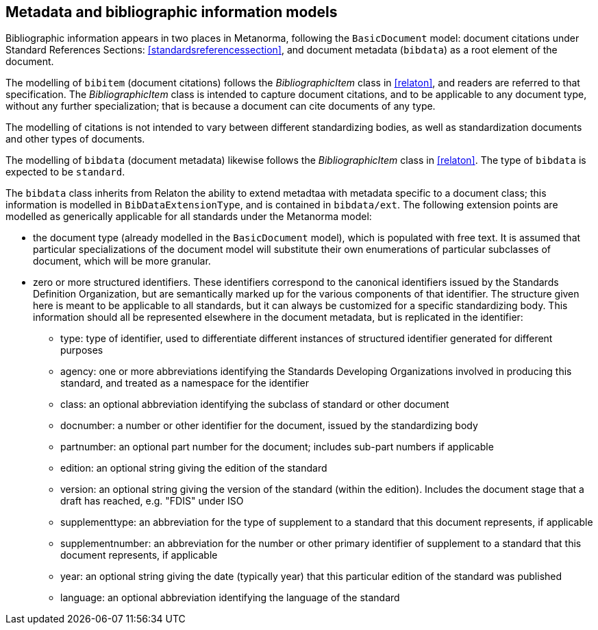 
== Metadata and bibliographic information models

Bibliographic information appears in two places in Metanorma,
following the `BasicDocument` model:
document citations under Standard References Sections:
<<standardsreferencessection>>,
and document metadata (`bibdata`) as a root element of the document.

The modelling of `bibitem` (document citations) follows the
_BibliographicItem_ class in <<relaton>>, and readers are referred
to that specification. The  _BibliographicItem_ class is intended
to capture document citations, and to be applicable to any document
type, without any further specialization; that is because a
document can cite documents of any type.

The modelling of citations is not intended to vary between
different standardizing bodies, as well as
standardization documents and other types of documents.

The modelling of `bibdata` (document metadata) likewise follows the
_BibliographicItem_ class in <<relaton>>. The type of `bibdata` is
expected to be `standard`.

The `bibdata` class inherits from Relaton the ability to extend
metadtaa with metadata specific to a document class; this
information is modelled in `BibDataExtensionType`, and is contained
in `bibdata/ext`. The following extension points are modelled as
generically applicable for all standards under the Metanorma model:

* the document type (already modelled in the `BasicDocument` model),
which is populated with free text. It is assumed that particular
specializations of the document model will substitute  their own
enumerations of particular subclasses of document, which will be
more granular.

* zero or more structured identifiers. These identifiers correspond
to the canonical identifiers issued by the Standards Definition
Organization, but are semantically marked up for the various
components of that identifier. The structure given here is meant to
be applicable to all standards, but it can always be customized for
a specific standardizing body. This information
should all be represented elsewhere in the document metadata, but
is replicated in the identifier:

** type: type of identifier, used to differentiate different
instances of structured identifier generated for different purposes

** agency: one or more abbreviations identifying the Standards
Developing Organizations involved in producing this standard, and
treated as a namespace for the identifier

** class: an optional abbreviation identifying the subclass of
standard or other document

** docnumber: a number or other identifier for the document, issued
by the standardizing body

** partnumber: an optional part number for the document; includes
sub-part numbers if applicable

** edition: an optional string giving the edition of the standard

** version: an optional string giving the version of the standard
(within the edition). Includes the document stage that a draft has
reached, e.g. "FDIS" under ISO

** supplementtype: an abbreviation for the type of supplement to a
standard that this document represents, if applicable

** supplementnumber: an abbreviation for the number or other
primary identifier of supplement to a standard that this document
represents, if applicable

** year: an optional string giving the date (typically year) that
this particular edition of the standard was published

** language: an optional abbreviation identifying the language of
the standard



